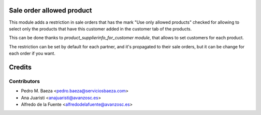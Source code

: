 Sale order allowed product
==========================

This module adds a restriction in sale orders that has the mark "Use only
allowed products" checked for allowing to select only the products that have
this customer added in the customer tab of the products.

This can be done thanks to *product_supplierinfo_for_customer module*, that
allows to set customers for each product.

The restriction can be set by default for each partner, and it's propagated
to their sale orders, but it can be change for each order if you want.

Credits
=======

Contributors
------------
* Pedro M. Baeza <pedro.baeza@serviciosbaeza.com>
* Ana Juaristi <anajuaristi@avanzosc.es>
* Alfredo de la Fuente <alfredodelafuente@avanzosc.es>
